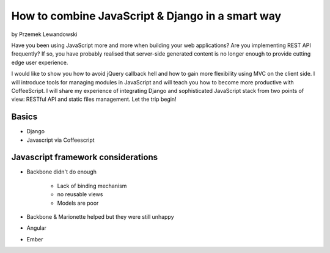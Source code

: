 ======================================================
How to combine JavaScript & Django in a smart way
======================================================

by Przemek Lewandowski

Have you been using JavaScript more and more when building your web applications? Are you implementing REST API frequently? If so, you have probably realised that server-side generated content is no longer enough to provide cutting edge user experience.

I would like to show you how to avoid jQuery callback hell and how to gain more flexibility using MVC on the client side. I will introduce tools for managing modules in JavaScript and will teach you how to become more productive with CoffeeScript. I will share my experience of integrating Django and sophisticated JavaScript stack from two points of view: RESTful API and static files management. Let the trip begin!


Basics
=======

* Django
* Javascript via Coffeescript


Javascript framework considerations
========================================

* Backbone didn't do enough

    * Lack of binding mechanism
    * no reusable views
    * Models are poor

* Backbone & Marionette helped but they were still unhappy
* Angular
* Ember